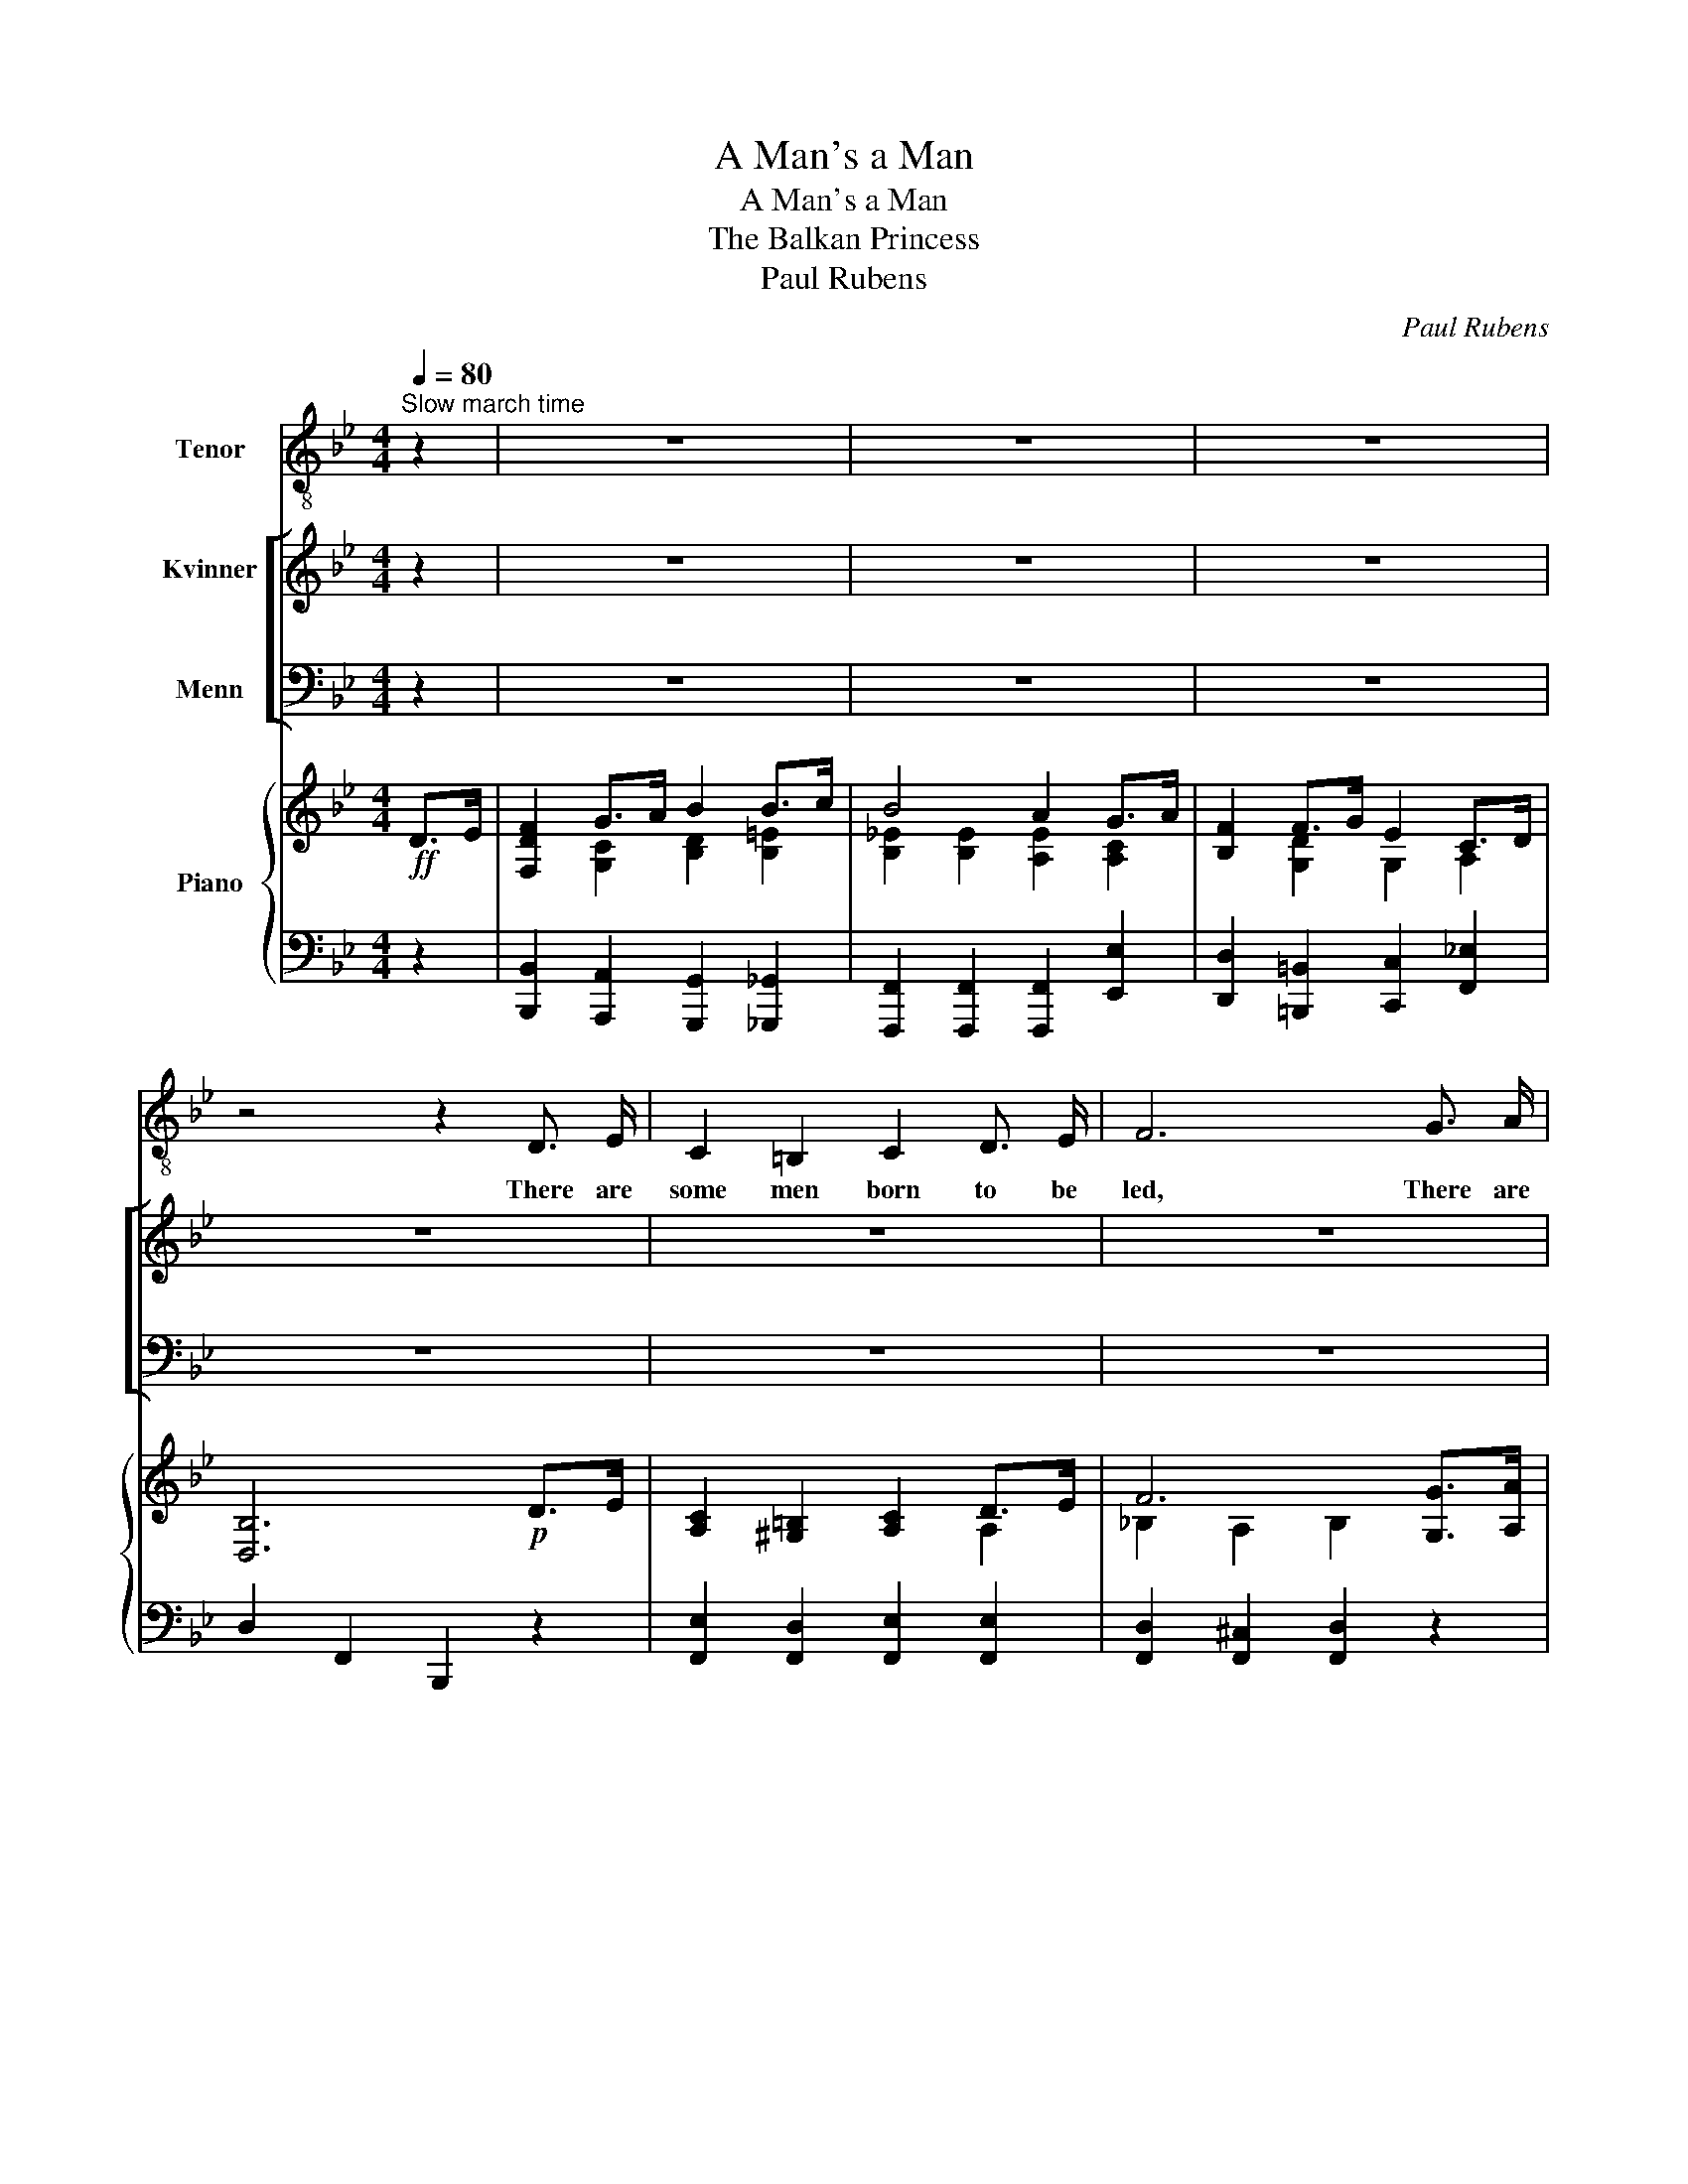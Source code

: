 X:1
T:A Man's a Man
T:A Man's a Man
T:The Balkan Princess
T:Paul Rubens
C:Paul Rubens
%%score 1 [ 2 3 ] { ( 4 6 ) | ( 5 7 ) }
L:1/8
Q:1/4=80
M:4/4
K:Bb
V:1 treble-8 nm="Tenor"
V:2 treble nm="Kvinner"
V:3 bass nm="Menn"
V:4 treble nm="Piano"
V:6 treble 
V:5 bass 
V:7 bass 
V:1
"^Slow march time" z2 | z8 | z8 | z8 | z4 z2 D3/2 E/ | C2 =B,2 C2 D3/2 E/ | F6 G3/2 A/ | %7
w: ||||There are|some men born to be|led, There are|
 B2 A2 B2 c2 | F6 D3/2 E/ | C2 =B,2 C2 D3/2 E/ | F6 G3/2 A/ | B4 A4 | D6 D3/2 D/ | %13
w: some men born to|lead; There are|men whose life- blood is|shed In the|hour of|need. But a|
 G2 G2 G2 F3/2 E/ | D2 F4 G3/2 G/ | A2 A2 A2 G3/2 F/ | B6 B3/2 c/ | d2 d2 d2 c3/2 B/ | %18
w: man will show what his|worth is, Be his|breed the worst or the|best, For it|mat- ters not what his|
 A2 c4 A3/2 F/ |"^rit." D6 C3/2 B,/ | F6"^a tempo" D3/2 E/ || F2 G3/2 A/ B2 B3/2 c/ | %22
w: birth is When he's|put to the|test. For A|man may be born to the|
 B4 A2 G3/2 A/ | B2 G3/2 F/ E2 F2 | D6 _D2 | C2 =D3/2 =E/ F2 G2 | A2 B2 c2 F2 | B2 A3/2 G/ D2 =E2 | %28
w: pur- ple, Or be|born to the pick and|spade; It|may be his fate To|rule the state, Or|fol- low a hum- ble|
 F6 z2 | z8 | z8 | z8 | z4 z2 (C>B,) | G2 A2 B2 A3/2 B/ | d2 c2 B2 G2 | A2 B =B c3 F | _B6 z2 || %37
w: trade;||||It's _|naught to me What a|man may be, As|long as a man's a|man!|
 z8 | z8 | z8 | z4 z2 D3/2 E/ | C2 =B,2 C2 D3/2 E/ | F6 G3/2 A/ | B2 A2 B2 c2 | F6 D3/2 E/ | %45
w: |||There are|men who toil in the|gloom Of the|mine that's un- der-|ground, There are|
 C2 =B,2 C2 D3/2 E/ | F6 G3/2 A/ | B4 A4 | D6 D3/2 D/ | G2 G2 G2 F3/2 E/ | D2 F4 G2 | %51
w: men who slave at the|loom In a|cease- less|round; You may|talk of sol- diers and|sail- ors, But|
 A2 A2 A2 G3/2 F/ | B6 B3/2 c/ | d2 d2 d2 c3/2 B/ | A2 c4 A3/2 F/ |"^rit." D6 C3/2 B,/ | %56
w: don't for- get, by the|way, There are|lots of tin- kers and|tail- ors Just as|brave ev- 'ry|
 F6"^a tempo" D3/2 E/ || F2 G3/2 A/ B2 B3/2 c/ | B4 A2 G3/2 A/ | B2 G3/2 F/ E2 F2 | D6 _D3/2 D/ | %61
w: day! For A|man may be clad in the|scar- let, Or be|clad in the Na- vy|blue, But a|
 C2 (D>=E) F2 G3/2 G/ | A2 B2 c2 F2 | B2 A3/2 G/ D2 =E2 | F6 z2 | z8 | z8 | z8 | z4 z2 (C>B,) | %69
w: man whose _ sword Is a|tail- or's board May|die like a he- to|too!||||It's _|
 G2 A2 B2 A3/2 B/ | d2 c2 B2 G2 |!<(! A2 B =B!<)! c3 F | B6 z2 || z8 | z8 | z8 | z4 z2 D3/2 E/ | %77
w: naught to me What a|man may be as|long as a man's a|man!||||Oh, the|
 C2 =B,2 C2 D3/2 E/ | F6 G3/2 A/ | B2 A2 B2 c2 | F6 D3/2 E/ | C2 =B,2 C2 D3/2 E/ | F6 G3/2 A/ | %83
w: man who con- quers in|sport Is the|man who plays the|game! And in|Cup- id's won- der- ful|court It is|
 B4 A4 | D6 D3/2 D/ | G2 G3/2 G/ G2 (F>E) | D2 F4 G3/2 G/ | A2 A2 A2 G3/2 F/ | B6 B3/2 c/ | %89
w: still the|same. For a|wo- man may choose the _|wrong man Till the|right man throws down the|glove, Then she'll|
 d2 d2 d2 c3/2 B/ | A2 c4 A3/2 F/ |"^rit." D6 C3/2 B,/ | F6 D3/2 E/ || F2 G3/2 A/ B2 B3/2 c/ | %94
w: give her heart to the|strong man \- Strong in|war, strong in|love! For A|maid may be wooed with a|
 B4 A2 G3/2 A/ | B2 G3/2 F/ E2 F2 | D6 _D3/2 D/ | C2 (D>=E) F2 G2 | A2 B2 c2 F2 | %99
w: king- dom, Or be|won with a sim- ple|gown; She may|turn a- * side From|wealth and pride To|
 B2 A3/2 G/ D2 =E2 | F6 z2 | z8 | z8 | z8 | z4 z2 (C>B,) | G2 A2 B2 A3/2 B/ | d2 c2 B2 G2 | %107
w: wed with a coun- try|clown.||||But _|what cares she What a|man may be As|
!<(! A2 B =B!<)! c!fermata!f !fermata!f2 | B8- | B2 z2 z4 |] %110
w: long as a man's _ a|man!|_|
V:2
 z2 | z8 | z8 | z8 | z8 | z8 | z8 | z8 | z8 | z8 | z8 | z8 | z8 | z8 | z8 | z8 | z8 | z8 | z8 | %19
w: |||||||||||||||||||
 z8 | z8 || z8 | z8 | z8 | z8 | z8 | z8 | z8 | z4 z2!f! D3/2 E/ | F2 G3/2 A/ B2 B3/2 c/ | %30
w: |||||||||He may|live in a cot or a|
 B4 A2 G3/2 A/ | B2 G3/2 F/ E2 F2 | D6 z2 | z8 | z8 | z8 | z8 || z8 | z8 | z8 | z8 | z8 | z8 | z8 | %44
w: cas- tle, In the|court or the car- a-|van.||||||||||||
 z8 | z8 | z8 | z8 | z8 | z8 | z8 | z8 | z8 | z8 | z8 | z8 | z8 || z8 | z8 | z8 | z8 | z8 | z8 | %63
w: |||||||||||||||||||
 z8 | z4 z2!f! D3/2 E/ | F2 G3/2 A/ B2 B3/2 c/ | B4 A2 G3/2 A/ | B2 G3/2 F/ E2 F2 | D6 z2 | z8 | %70
w: |It's the|bat- tle of life he is|fight- ing, And he|does all a mor- tal|can!||
 z8 | z8 | z8 || z8 | z8 | z8 | z8 | z8 | z8 | z8 | z8 | z8 | z8 | z8 | z8 | z8 | z8 | z8 | z8 | %89
w: |||||||||||||||||||
 z8 | z8 | z8 | z8 || z8 | z8 | z8 | z8 | z8 | z8 | z8 | z4 z2!f! D3/2 E/ | F2 G3/2 A/ B2 B3/2 c/ | %102
w: |||||||||||You may|come from the cot or the|
 B4 A2 G3/2 A/ | B2 G3/2 F/ E2 F2 | D6 z2 | z8 | z8 | z8 | z8 | z8 |] %110
w: cas- tle, From the|court or the car- a-|van,||||||
V:3
 z2 | z8 | z8 | z8 | z8 | z8 | z8 | z8 | z8 | z8 | z8 | z8 | z8 | z8 | z8 | z8 | z8 | z8 | z8 | %19
w: |||||||||||||||||||
 z8 | z8 || z8 | z8 | z8 | z8 | z8 | z8 | z8 | z4 z2!f! D,3/2 E,/ | F,2 G,3/2 A,/ B,2 B,3/2 C/ | %30
w: |||||||||He may|live in a cot or a|
 B,4 A,2 G,3/2 A,/ | B,2 G,3/2 F,/ E,2 F,2 | D,6 z2 | z8 | z8 | z8 | z8 || z8 | z8 | z8 | z8 | z8 | %42
w: cas- tle, In the|court or the car- a-|van.||||||||||
 z8 | z8 | z8 | z8 | z8 | z8 | z8 | z8 | z8 | z8 | z8 | z8 | z8 | z8 | z8 || z8 | z8 | z8 | z8 | %61
w: |||||||||||||||||||
 z8 | z8 | z8 | z4 z2!f! D,3/2 E,/ | F,2 G,3/2 A,/ B,2 B,3/2 C/ | B,4 A,2 G,3/2 A,/ | %67
w: |||It's the|bat- tle of life he is|fight- ing, And he|
 B,2 G,3/2 F,/ E,2 F,2 | D,6 z2 | z8 | z8 | z8 | z8 || z8 | z8 | z8 | z8 | z8 | z8 | z8 | z8 | z8 | %82
w: does all a mor- tal|can!||||||||||||||
 z8 | z8 | z8 | z8 | z8 | z8 | z8 | z8 | z8 | z8 | z8 || z8 | z8 | z8 | z8 | z8 | z8 | z8 | %100
w: ||||||||||||||||||
 z4 z2!f! D,3/2 E,/ | F,2 G,3/2 A,/ B,2 B,3/2 C/ | B,4 A,2 G,3/2 A,/ | B,2 G,3/2 F,/ E,2 F,2 | %104
w: You may|come from the cot or the|cas- tle, From the|court or the car- a-|
 D,6 z2 | z8 | z8 | z8 | z8 | z8 |] %110
w: van,||||||
V:4
!ff! D>E | [F,DF]2 G>A B2 B>c | B4 A2 G>A | [B,F]2 F>G E2 C>D | [D,B,]6!p! D>E | %5
 [A,C]2 [^G,=B,]2 [A,C]2 D>E | F6 [G,G]>[A,A] | [B,B]2 [A,A]2 [B,B]2 [Cc]2 | F6 D>E | %9
 [A,C]2 [^G,=B,]2 [A,C]2 D>E | F6 [G,G]>[A,A] | [B,DGB]4 !arpeggio![G,^C=EA]4 | [F,A,D]6 D>D | %13
 [A,EG]2 [A,DG]2 [A,EG]2 F>E | [F,B,D]2 F4 [B,=EG]2 | [A,_EA]2 [A,EA]2 [A,EA]2 G>F | B6 B>c | %17
 [DBd]2 [DBd]2 [DBd]2 c>B | [A,FA]2 c4 A>F | D6 [=E,B,C]2 | F6"^a tempo" D>E || %21
 [F,DF]2 G>A B2 B>c | B4 [A,EA]2 G>A | [B,FB]2 G>F [G,E]2 [CEF]2 | D6 [F,_C_D]2 | %25
 [=E,B,=C]2 [F,B,=D]>[G,B,=E] [B,F]2 [B,CG]2 | [A,FA]2 [B,=EB]2 [CFc]2 [_EF]2 | %27
 [B,B]2 [A,A]>[G,G][I:staff +1] [=D,=E,B,=D]2 [E,B,C=E]2 | %28
[I:staff -1] [F,A,F]2!<(! (3[F,F][F,F][F,F] [F,F]2!<)!!f! D>E | [F,DF]2 G>A B2 B>c | %30
 B4 [A,EA]2 G>A | [B,FB]2 G>F [G,E]2 [CEF]2 | D6 C>B, | [G,B,G]2 [=A,D=A]2 [B,DB]2 [A,A]>[B,B] | %34
 [Dd]2 [Cc]2 [B,B]2 [G,B,=EG]2 | [A,EA]2 [B,EB][=B,E=B] [CEFc]3 F | [DF_B]4 [Bdfb]2!ff! D>E || %37
 [F,DF]2 G>A B2 B>c | B4 A2 G>A | [B,F]2 F>G E2 C>D | [D,B,]6!p! D>E | %41
 [A,C]2 [^G,=B,]2 [A,C]2 D>E | F6 [G,G]>[A,A] | [B,B]2 [A,A]2 [B,B]2 [Cc]2 | F6 D>E | %45
 [A,C]2 [^G,=B,]2 [A,C]2 D>E | F6 [G,G]>[A,A] | [B,DGB]4 !arpeggio![G,^C=EA]4 | [F,A,D]6 D>D | %49
 [A,EG]2 [A,DG]2 [A,EG]2 F>E | [F,B,D]2 F4 [B,=EG]2 | [A,_EA]2 [A,EA]2 [A,EA]2 G>F | B6 B>c | %53
 [DBd]2 [DBd]2 [DBd]2 c>B | [A,FA]2 c4 A>F | D6 [=E,B,C]2 | F6"^a tempo" D>E || %57
 [F,DF]2 G>A B2 B>c | B4 [A,EA]2 G>A | [B,FB]2 G>F [G,E]2 [CEF]2 | D6 [F,_C_D]2 | %61
 [=E,B,=C]2 [F,B,=D]>[G,B,=E] [B,F]2 [B,CG]2 | [A,FA]2 [B,=EB]2 [CFc]2 [_EF]2 | %63
 [B,B]2 [A,A]>[G,G][I:staff +1] [=D,=E,B,=D]2 [E,B,C=E]2 | %64
[I:staff -1] [F,A,F]2!<(! (3[F,F][F,F][F,F] [F,F]2!<)!!f! D>E | [F,DF]2 G>A B2 B>c | %66
 B4 [A,EA]2 G>A | [B,FB]2 G>F [G,E]2 [CEF]2 | D6 C>B, | [G,B,G]2 [=A,D=A]2 [B,DB]2 [A,A]>[B,B] | %70
 [Dd]2 [Cc]2 [B,B]2 [G,B,=EG]2 |!<(! [A,EA]2 [B,EB][=B,E=B] [CEFc]!<)! z [EFA]2 | %72
 [DF_B]6!ff! D>E || [F,DF]2 G>A B2 B>c | B4 A2 G>A | [B,F]2 F>G E2 C>D | [D,B,]6!p! D>E | %77
 [A,C]2 [^G,=B,]2 [A,C]2 D>E | F6 [G,G]>[A,A] | [B,B]2 [A,A]2 [B,B]2 [Cc]2 | F6 D>E | %81
 [A,C]2 [^G,=B,]2 [A,C]2 D>E | F6 [G,G]>[A,A] | [B,DGB]4 !arpeggio![G,^C=EA]4 | [F,A,D]6 D>D | %85
 [A,EG]2 [A,DG]2 [A,EG]2 F>E | [F,B,D]2 F4 [B,=EG]2 | [A,_EA]2 [A,EA]2 [A,EA]2 G>F | B6 B>c | %89
 [DBd]2 [DBd]2 [DBd]2 c>B | [A,FA]2 c4 A>F | D6 [=E,B,C]2 | F6"^a tempo" D>E || %93
 [F,DF]2 G>A B2 B>c | B4 [A,EA]2 G>A | [B,FB]2 G>F [G,E]2 [CEF]2 | D6 [F,_C_D]2 | %97
 [=E,B,=C]2 [F,B,=D]>[G,B,=E] [B,F]2 [B,CG]2 | [A,FA]2 [B,=EB]2 [CFc]2 [_EF]2 | %99
 [B,B]2 [A,A]>[G,G][I:staff +1] [=D,=E,B,=D]2 [E,B,C=E]2 | %100
[I:staff -1] [F,A,F]2!<(! (3[F,F][F,F][F,F] [F,F]2!<)!!f! D>E | [F,DF]2 G>A B2 B>c | %102
 B4 [A,EA]2 G>A | [B,FB]2 G>F [G,E]2 [CEF]2 | D6 C>B, | [G,B,G]2 [=A,D=A]2 [B,DB]2 [A,A]>[B,B] | %106
 [Dd]2 [Cc]2 [B,B]2 [G,B,=EG]2 |!<(! [A,EA]2 [B,EB][=B,E=B]!<)! [CEFc] !fermata!z !fermata![EFA]2 | %108
 [DFB]2 [dfb]>[dfb] [fbd']2 [fbd'f']2 |!8va(! [bd'f'b']2!8va)! z2 z4 |] %110
V:5
 z2 | [B,,,B,,]2 [A,,,A,,]2 [G,,,G,,]2 [_G,,,_G,,]2 | [F,,,F,,]2 [F,,,F,,]2 [F,,,F,,]2 [E,,E,]2 | %3
 [D,,D,]2 [=B,,,=B,,]2 [C,,C,]2 [F,,_E,]2 | D,2 F,,2 B,,,2 z2 | %5
 [F,,E,]2 [F,,D,]2 [F,,E,]2 [F,,E,]2 | [F,,D,]2 [F,,^C,]2 [F,,D,]2 z2 | [G,,,G,,]4 [C,,C,]4 | %8
 F,,2 C,2 F,2 F,2 | [F,,E,]2 [F,,D,]2 [F,,E,]2 [F,,E,]2 | [F,,D,]2 [F,,^C,]2 [F,,D,]2 z2 | %11
 =E,,2 F,,>G,, A,,2 A,,,2 | D,,2 A,,2 D,2 z2 | C,2 =B,,2 C,2 A,,2 | _B,,2 C,2 D,2 _D,2 | %15
 [C,F,]2 [=B,,F,]2 [C,F,]2 [E,F,]2 | [D,F,]2 [^C,F,]2 [D,F,]2 B,>A, | %17
 [G,B,]2 [F,B,]2 [=E,B,]2 [C,,C,]2 | [F,,C,]2 [G,,C,]2 [A,,C,]2 [A,,F,]2 | %19
 [B,,F,]2 [A,,D,]2 [G,,D,]2 [C,,C,]2 | [F,,_E,]2 [G,,E,]2 [A,,E,]2 [F,,E,]2 || %21
 [B,,,B,,]2 [A,,,A,,]2 [G,,,G,,]2 [_G,,,_G,,]2 | %22
 [F,,,F,,]2 !arpeggio![F,,C,=G,]2 [F,,C,F,]2 [E,A,]2 | [D,F,]2 [=B,,F,]2 C,2 [A,,F,]2 | %24
 B,,,2 F,,2 D,2 _A,,2 | G,,2 C,2 !arpeggio![C,,D,]2 !arpeggio![C,,=E,]2 | %26
 [F,,C,]2 [G,,C,]2 [A,,F,]2 [A,,F,]2 | [G,,F,]4 [C,,C,]2 [C,,C,]2 | [F,,,F,,]2 z2 z2 [F,,F,]2 | %29
 [B,,,B,,]2 [A,,,A,,]2 [G,,,G,,]2 [_G,,,_G,,]2 | %30
 [F,,,F,,]2 !arpeggio![F,,C,=G,]2 [F,,C,F,]2 [E,A,]2 | [D,F,]2 [=B,,F,]2 C,2 [A,,F,]2 | %32
 B,,,2 F,,2 D,2 [B,,D,]2 | [E,,B,,]2 [^F,,D,^F,]2 [G,,D,G,]2 z2 | !arpeggio![C,,G,,=E,]6 [C,,C,]2 | %35
 [F,,C,F,]2 [F,,C,G,][F,,C,^G,] [F,,C,A,]2 [F,A,]2 | [B,,F,B,]2 [F,,F,]2 [B,,,B,,]2 z2 || %37
 [B,,,B,,]2 [A,,,A,,]2 [G,,,G,,]2 [_G,,,_G,,]2 | [F,,,F,,]2 [F,,,F,,]2 [F,,,F,,]2 [E,,E,]2 | %39
 [D,,D,]2 [=B,,,=B,,]2 [C,,C,]2 [F,,_E,]2 | D,2 F,,2 B,,,2 z2 | %41
 [F,,E,]2 [F,,D,]2 [F,,E,]2 [F,,E,]2 | [F,,D,]2 [F,,^C,]2 [F,,D,]2 z2 | [G,,,G,,]4 [C,,C,]4 | %44
 F,,2 C,2 F,2 F,2 | [F,,E,]2 [F,,D,]2 [F,,E,]2 [F,,E,]2 | [F,,D,]2 [F,,^C,]2 [F,,D,]2 z2 | %47
 =E,,2 F,,>G,, A,,2 A,,,2 | D,,2 A,,2 D,2 z2 | C,2 =B,,2 C,2 A,,2 | _B,,2 C,2 D,2 _D,2 | %51
 [C,F,]2 [=B,,F,]2 [C,F,]2 [E,F,]2 | [D,F,]2 [^C,F,]2 [D,F,]2 B,>A, | %53
 [G,B,]2 [F,B,]2 [=E,B,]2 [C,,C,]2 | [F,,C,]2 [G,,C,]2 [A,,C,]2 [A,,F,]2 | %55
 [B,,F,]2 [A,,D,]2 [G,,D,]2 [C,,C,]2 | [F,,_E,]2 [G,,E,]2 [A,,E,]2 [F,,E,]2 || %57
 [B,,,B,,]2 [A,,,A,,]2 [G,,,G,,]2 [_G,,,_G,,]2 | %58
 [F,,,F,,]2 !arpeggio![F,,C,=G,]2 [F,,C,F,]2 [E,A,]2 | [D,F,]2 [=B,,F,]2 C,2 [A,,F,]2 | %60
 B,,,2 F,,2 D,2 _A,,2 | G,,2 C,2 !arpeggio![C,,D,]2 !arpeggio![C,,=E,]2 | %62
 [F,,C,]2 [G,,C,]2 [A,,F,]2 [A,,F,]2 | [G,,F,]4 [C,,C,]2 [C,,C,]2 | [F,,,F,,]2 z2 z2 [F,,F,]2 | %65
 [B,,,B,,]2 [A,,,A,,]2 [G,,,G,,]2 [_G,,,_G,,]2 | %66
 [F,,,F,,]2 !arpeggio![F,,C,=G,]2 [F,,C,F,]2 [E,A,]2 | [D,F,]2 [=B,,F,]2 C,2 [A,,F,]2 | %68
 B,,,2 F,,2 D,2 [B,,D,]2 | [E,,B,,]2 [^F,,D,^F,]2 [G,,D,G,]2 z2 | !arpeggio![C,,G,,=E,]6 [C,,C,]2 | %71
 [F,,C,F,]2 [F,,C,G,][F,,C,^G,] [F,,C,A,] z [F,C]2 | [B,,F,B,]2 [F,,F,]2 [B,,,B,,]2 z2 || %73
 [B,,,B,,]2 [A,,,A,,]2 [G,,,G,,]2 [_G,,,_G,,]2 | [F,,,F,,]2 [F,,,F,,]2 [F,,,F,,]2 [E,,E,]2 | %75
 [D,,D,]2 [=B,,,=B,,]2 [C,,C,]2 [F,,_E,]2 | D,2 F,,2 B,,,2 z2 | %77
 [F,,E,]2 [F,,D,]2 [F,,E,]2 [F,,E,]2 | [F,,D,]2 [F,,^C,]2 [F,,D,]2 z2 | [G,,,G,,]4 [C,,C,]4 | %80
 F,,2 C,2 F,2 F,2 | [F,,E,]2 [F,,D,]2 [F,,E,]2 [F,,E,]2 | [F,,D,]2 [F,,^C,]2 [F,,D,]2 z2 | %83
 =E,,2 F,,>G,, A,,2 A,,,2 | D,,2 A,,2 D,2 z2 | C,2 =B,,2 C,2 A,,2 | _B,,2 C,2 D,2 _D,2 | %87
 [C,F,]2 [=B,,F,]2 [C,F,]2 [E,F,]2 | [D,F,]2 [^C,F,]2 [D,F,]2 B,>A, | %89
 [G,B,]2 [F,B,]2 [=E,B,]2 [C,,C,]2 | [F,,C,]2 [G,,C,]2 [A,,C,]2 [A,,F,]2 | %91
 [B,,F,]2 [A,,D,]2 [G,,D,]2 [C,,C,]2 | [F,,_E,]2 [G,,E,]2 [A,,E,]2 [F,,E,]2 || %93
 [B,,,B,,]2 [A,,,A,,]2 [G,,,G,,]2 [_G,,,_G,,]2 | %94
 [F,,,F,,]2 !arpeggio![F,,C,=G,]2 [F,,C,F,]2 [E,A,]2 | [D,F,]2 [=B,,F,]2 C,2 [A,,F,]2 | %96
 B,,,2 F,,2 D,2 _A,,2 | G,,2 C,2 !arpeggio![C,,D,]2 !arpeggio![C,,=E,]2 | %98
 [F,,C,]2 [G,,C,]2 [A,,F,]2 [A,,F,]2 | [G,,F,]4 [C,,C,]2 [C,,C,]2 | [F,,,F,,]2 z2 z2 [F,,F,]2 | %101
 [B,,,B,,]2 [A,,,A,,]2 [G,,,G,,]2 [_G,,,_G,,]2 | %102
 [F,,,F,,]2 !arpeggio![F,,C,=G,]2 [F,,C,F,]2 [E,A,]2 | [D,F,]2 [=B,,F,]2 C,2 [A,,F,]2 | %104
 B,,,2 F,,2 D,2 [B,,D,]2 | [E,,B,,]2 [^F,,D,^F,]2 [G,,D,G,]2 z2 | !arpeggio![C,,G,,=E,]6 [C,,C,]2 | %107
 [F,,C,F,]2 [F,,C,G,][F,,C,^G,] [F,,C,A,] !fermata!z !fermata![F,C]2 | %108
!ped! [B,,F,B,]2 [B,,B,]2 [F,,F,]2 [D,,D,]2 | [B,,,B,,]2!ped-up! z2 z4 |] %110
V:6
 x2 | x2 [G,C]2 [B,D]2 [B,=E]2 | [B,_E]2 [B,E]2 [A,E]2 [A,C]2 | x2 [G,D]2 G,2 A,2 | x8 | x6 A,2 | %6
 _B,2 A,2 B,2 x2 | [DF]4 =E4 | [A,C]2 [A,C]2 [A,C]2 [_A,=B,]2 | x6 A,2 | _B,2 A,2 B,2 x2 | x8 | %12
 x8 | x6 [F,C]2 | x2 [F,A,]2 [F,B,]2 x2 | x6 [A,C]2 | [B,F]2 [B,=E]2 [B,F]2 D2 | %17
 x6 !arpeggio![B,=E]2 | x2 !arpeggio![B,=E]2 [CF]2 [A,^C]2 | x2"^rit." [^F,C]2 [=F,B,]2 x2 | %20
 [F,A,]2 [F,B,]2 [F,C]2 C2 || x2 [G,C]2 [B,D]2 [B,=E]2 | [B,_E]2 [B,E]2 x2 C2 | x2 [G,D]2 x4 | %24
 [F,B,]2 [F,B,]2 [F,B,]2 x2 | x8 | x8 | [_DF]4 x4 | x6 A,2 | x2 [G,C]2 [B,D]2 [B,=E]2 | %30
 [B,_E]2 [B,E]2 x2 C2 | x2 [G,D]2 x4 | [F,B,]2 [F,B,]2 [F,B,]2 _A,2 | x8 | [=EGB]6 x2 | x8 | x8 || %37
 x2 [G,C]2 [B,D]2 [B,=E]2 | [B,_E]2 [B,E]2 [A,E]2 [A,C]2 | x2 [G,D]2 G,2 A,2 | x8 | x6 A,2 | %42
 _B,2 A,2 B,2 x2 | [DF]4 =E4 | [A,C]2 [A,C]2 [A,C]2 [_A,=B,]2 | x6 A,2 | _B,2 A,2 B,2 x2 | x8 | %48
 x8 | x6 [F,C]2 | x2 [F,A,]2 [F,B,]2 x2 | x6 [A,C]2 | [B,F]2 [B,=E]2 [B,F]2 D2 | %53
 x6 !arpeggio![B,=E]2 | x2 !arpeggio![B,=E]2 [CF]2 [A,^C]2 | x2"^rit." [^F,C]2 [=F,B,]2 x2 | %56
 [F,A,]2 [F,B,]2 [F,C]2 C2 || x2 [G,C]2 [B,D]2 [B,=E]2 | [B,_E]2 [B,E]2 x2 C2 | x2 [G,D]2 x4 | %60
 [F,B,]2 [F,B,]2 [F,B,]2 x2 | x8 | x8 | [_DF]4 x4 | x6 A,2 | x2 [G,C]2 [B,D]2 [B,=E]2 | %66
 [B,_E]2 [B,E]2 x2 C2 | x2 [G,D]2 x4 | [F,B,]2 [F,B,]2 [F,B,]2 _A,2 | x8 | [=EGB]6 x2 | x8 | x8 || %73
 x2 [G,C]2 [B,D]2 [B,=E]2 | [B,_E]2 [B,E]2 [A,E]2 [A,C]2 | x2 [G,D]2 G,2 A,2 | x8 | x6 A,2 | %78
 _B,2 A,2 B,2 x2 | [DF]4 =E4 | [A,C]2 [A,C]2 [A,C]2 [_A,=B,]2 | x6 A,2 | _B,2 A,2 B,2 x2 | x8 | %84
 x8 | x6 [F,C]2 | x2 [F,A,]2 [F,B,]2 x2 | x6 [A,C]2 | [B,F]2 [B,=E]2 [B,F]2 D2 | %89
 x6 !arpeggio![B,=E]2 | x2 !arpeggio![B,=E]2 [CF]2 [A,^C]2 | x2"^rit." [^F,C]2 [=F,B,]2 x2 | %92
 [F,A,]2 [F,B,]2 [F,C]2 C2 || x2 [G,C]2 [B,D]2 [B,=E]2 | [B,_E]2 [B,E]2 x2 C2 | x2 [G,D]2 x4 | %96
 [F,B,]2 [F,B,]2 [F,B,]2 x2 | x8 | x8 | [_DF]4 x4 | x6 A,2 | x2 [G,C]2 [B,D]2 [B,=E]2 | %102
 [B,_E]2 [B,E]2 x2 C2 | x2 [G,D]2 x4 | [F,B,]2 [F,B,]2 [F,B,]2 _A,2 | x8 | [=EGB]6 x2 | x8 | x8 | %109
!8va(! x2!8va)! x6 |] %110
V:7
 x2 | x8 | x8 | x8 | x8 | x8 | x8 | x8 | x8 | x8 | x8 | x8 | x8 | x8 | x8 | x8 | x8 | x8 | x8 | %19
 x8 | F,,6 x2 || x8 | x8 | x8 | x8 | x8 | x8 | x8 | x8 | x8 | x8 | x8 | x8 | x8 | x8 | x8 | x8 || %37
 x8 | x8 | x8 | x8 | x8 | x8 | x8 | x8 | x8 | x8 | x8 | x8 | x8 | x8 | x8 | x8 | x8 | x8 | x8 | %56
 F,,6 x2 || x8 | x8 | x8 | x8 | x8 | x8 | x8 | x8 | x8 | x8 | x8 | x8 | x8 | x8 | x8 | x8 || x8 | %74
 x8 | x8 | x8 | x8 | x8 | x8 | x8 | x8 | x8 | x8 | x8 | x8 | x8 | x8 | x8 | x8 | x8 | x8 | %92
 F,,6 x2 || x8 | x8 | x8 | x8 | x8 | x8 | x8 | x8 | x8 | x8 | x8 | x8 | x8 | x8 | x8 | x8 | x8 |] %110


